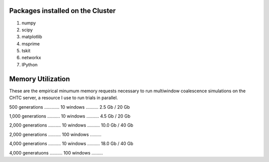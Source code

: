 Packages installed on the Cluster
====================================

#. numpy
#. scipy
#. matplotlib
#. msprime
#. tskit
#. networkx
#. IPython 

Memory Utilization
====================

These are the empirical minumum memory requests necessary to run multiwindow coalescence simulations on the CHTC server, a resource I use to run trials in parallel.

500 generations ............ 10 windows .......... 2.5 Gb / 20 Gb

1,000 generations .......... 10 windows .......... 4.5 Gb / 20 Gb

2,000 generations .......... 10 windows .......... 10.0 Gb / 40 Gb

2,000 generations .......... 100 windows ......... 

4,000 generations .......... 10 windows .......... 18.0 Gb / 40 Gb

4,000 generatuons .......... 100 windows .........